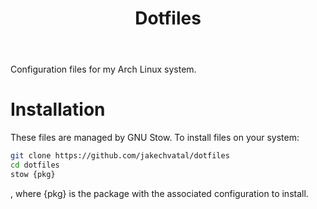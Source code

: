 #+TITLE: Dotfiles
Configuration files for my Arch Linux system.

* Installation
These files are managed by GNU Stow.
To install files on your system:
#+BEGIN_SRC sh
git clone https://github.com/jakechvatal/dotfiles
cd dotfiles
stow {pkg}
#+END_SRC
, where {pkg} is the package with the associated configuration to install.
